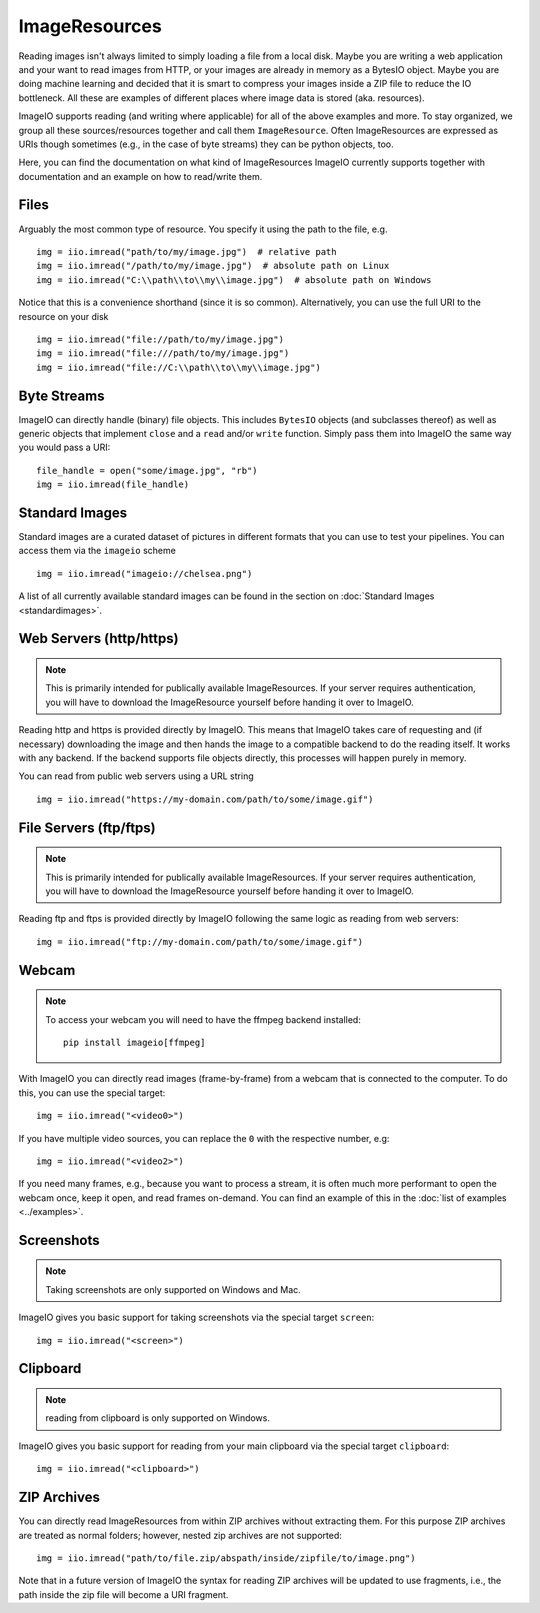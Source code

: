 ImageResources
==============

Reading images isn't always limited to simply loading a file from a local disk.
Maybe you are writing a web application and your want to read images from HTTP,
or your images are already in memory as a BytesIO object. Maybe you are doing
machine learning and decided that it is smart to compress your images inside a
ZIP file to reduce the IO bottleneck. All these are examples of different
places where image data is stored (aka. resources). 

ImageIO supports reading (and writing where applicable) for all of the above
examples and more. To stay organized, we group all these sources/resources
together and call them ``ImageResource``. Often ImageResources are expressed as
URIs though sometimes (e.g., in the case of byte streams) they can be python
objects, too.

Here, you can find the documentation on what kind of ImageResources ImageIO
currently supports together with documentation and an example on how to
read/write them.


Files
-----

Arguably the most common type of resource. You specify it using the path to the
file, e.g. ::

    img = iio.imread("path/to/my/image.jpg")  # relative path
    img = iio.imread("/path/to/my/image.jpg")  # absolute path on Linux
    img = iio.imread("C:\\path\\to\\my\\image.jpg")  # absolute path on Windows


Notice that this is a convenience shorthand (since it is so common).
Alternatively, you can use the full URI to the resource on your disk ::

    img = iio.imread("file://path/to/my/image.jpg")
    img = iio.imread("file:///path/to/my/image.jpg")
    img = iio.imread("file://C:\\path\\to\\my\\image.jpg")


Byte Streams
------------

ImageIO can directly handle (binary) file objects. This includes ``BytesIO`` objects (and subclasses thereof)
as well as generic objects that implement ``close`` and a ``read`` and/or ``write`` function.
Simply pass them into ImageIO the same way you would pass a URI::

    file_handle = open("some/image.jpg", "rb")
    img = iio.imread(file_handle)


Standard Images
---------------

Standard images are a curated dataset of pictures in different formats that you
can use to test your pipelines. You can access them via the ``imageio`` scheme
::

    img = iio.imread("imageio://chelsea.png")

A list of all currently available standard images can be found in the section on
:doc:`Standard Images <standardimages>`.


Web Servers (http/https)
------------------------

.. note::
    This is primarily intended for publically available ImageResources. If your
    server requires authentication, you will have to download the ImageResource
    yourself before handing it over to ImageIO.


Reading http and https is provided directly by ImageIO. This means that ImageIO
takes care of requesting and (if necessary) downloading the image and then hands
the image to a compatible backend to do the reading itself. It works with any
backend. If the backend supports file objects directly, this processes will
happen purely in memory.

You can read from public web servers using a URL string ::

    img = iio.imread("https://my-domain.com/path/to/some/image.gif")


File Servers (ftp/ftps)
-----------------------

.. note::
    This is primarily intended for publically available ImageResources. If your
    server requires authentication, you will have to download the ImageResource
    yourself before handing it over to ImageIO.


Reading ftp and ftps is provided directly by ImageIO following the same logic as
reading from web servers::

    img = iio.imread("ftp://my-domain.com/path/to/some/image.gif")


Webcam
------

.. note::
    To access your webcam you will need to have the ffmpeg backend installed::

        pip install imageio[ffmpeg]

With ImageIO you can directly read images (frame-by-frame) from a webcam that is
connected to the computer. To do this, you can use the special target::

    img = iio.imread("<video0>")

If you have multiple video sources, you can replace the ``0`` with the
respective number, e.g::

    img = iio.imread("<video2>")

If you need many frames, e.g., because you want to process a stream, it is often
much more performant to open the webcam once, keep it open, and read frames
on-demand. You can find an example of this in the :doc:`list of examples
<../examples>`.

Screenshots
-----------

.. note::
    Taking screenshots are only supported on Windows and Mac.

ImageIO gives you basic support for taking screenshots via the special target
``screen``::

    img = iio.imread("<screen>")


Clipboard
---------

.. note::
    reading from clipboard is only supported on Windows.

ImageIO gives you basic support for reading from your main clipboard via the special
target ``clipboard``::

    img = iio.imread("<clipboard>")


ZIP Archives
------------

You can directly read ImageResources from within ZIP archives without extracting them. For 
this purpose ZIP archives are treated as normal folders; however, nested zip archives are not
supported::

    img = iio.imread("path/to/file.zip/abspath/inside/zipfile/to/image.png")

Note that in a future version of ImageIO the syntax for reading ZIP archives will be updated
to use fragments, i.e., the path inside the zip file will become a URI fragment.
